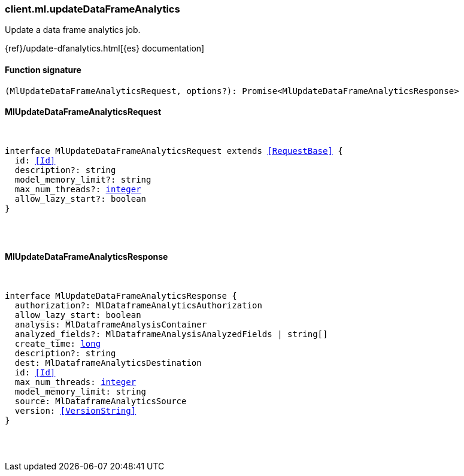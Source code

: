 [[reference-ml-update_data_frame_analytics]]

////////
===========================================================================================================================
||                                                                                                                       ||
||                                                                                                                       ||
||                                                                                                                       ||
||        ██████╗ ███████╗ █████╗ ██████╗ ███╗   ███╗███████╗                                                            ||
||        ██╔══██╗██╔════╝██╔══██╗██╔══██╗████╗ ████║██╔════╝                                                            ||
||        ██████╔╝█████╗  ███████║██║  ██║██╔████╔██║█████╗                                                              ||
||        ██╔══██╗██╔══╝  ██╔══██║██║  ██║██║╚██╔╝██║██╔══╝                                                              ||
||        ██║  ██║███████╗██║  ██║██████╔╝██║ ╚═╝ ██║███████╗                                                            ||
||        ╚═╝  ╚═╝╚══════╝╚═╝  ╚═╝╚═════╝ ╚═╝     ╚═╝╚══════╝                                                            ||
||                                                                                                                       ||
||                                                                                                                       ||
||    This file is autogenerated, DO NOT send pull requests that changes this file directly.                             ||
||    You should update the script that does the generation, which can be found in:                                      ||
||    https://github.com/elastic/elastic-client-generator-js                                                             ||
||                                                                                                                       ||
||    You can run the script with the following command:                                                                 ||
||       npm run elasticsearch -- --version <version>                                                                    ||
||                                                                                                                       ||
||                                                                                                                       ||
||                                                                                                                       ||
===========================================================================================================================
////////

[discrete]
=== client.ml.updateDataFrameAnalytics

Update a data frame analytics job.

{ref}/update-dfanalytics.html[{es} documentation]

[discrete]
==== Function signature

[source,ts]
----
(MlUpdateDataFrameAnalyticsRequest, options?): Promise<MlUpdateDataFrameAnalyticsResponse>
----

[discrete]
==== MlUpdateDataFrameAnalyticsRequest

[pass]
++++
<pre>
++++
interface MlUpdateDataFrameAnalyticsRequest extends <<RequestBase>> {
  id: <<Id>>
  description?: string
  model_memory_limit?: string
  max_num_threads?: <<_integer, integer>>
  allow_lazy_start?: boolean
}

[pass]
++++
</pre>
++++
[discrete]
==== MlUpdateDataFrameAnalyticsResponse

[pass]
++++
<pre>
++++
interface MlUpdateDataFrameAnalyticsResponse {
  authorization?: MlDataframeAnalyticsAuthorization
  allow_lazy_start: boolean
  analysis: MlDataframeAnalysisContainer
  analyzed_fields?: MlDataframeAnalysisAnalyzedFields | string[]
  create_time: <<_long, long>>
  description?: string
  dest: MlDataframeAnalyticsDestination
  id: <<Id>>
  max_num_threads: <<_integer, integer>>
  model_memory_limit: string
  source: MlDataframeAnalyticsSource
  version: <<VersionString>>
}

[pass]
++++
</pre>
++++
